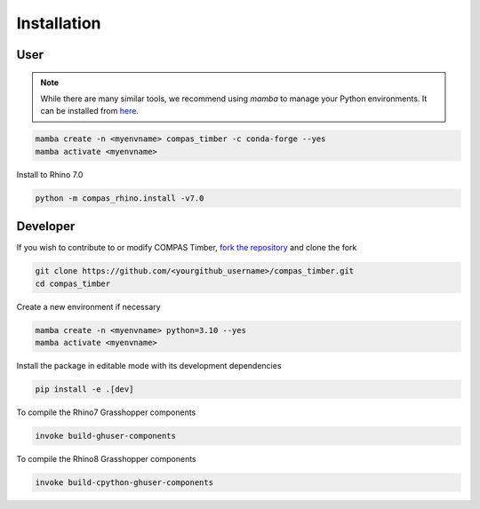 ********************************************************************************
Installation
********************************************************************************

User
=======

.. note::
    While there are many similar tools, we recommend using `mamba` to manage your Python environments.
    It can be installed from `here <https://github.com/conda-forge/miniforge/releases/tag/25.3.0-3>`_.

.. code-block:: bash

    mamba create -n <myenvname> compas_timber -c conda-forge --yes
    mamba activate <myenvname>

Install to Rhino 7.0

.. code-block:: bash

    python -m compas_rhino.install -v7.0

Developer
=========

If you wish to contribute to or modify COMPAS Timber, `fork the repository <https://docs.github.com/en/pull-requests/collaborating-with-pull-requests/working-with-forks/fork-a-repo>`_ and clone the fork

.. code-block:: bash

    git clone https://github.com/<yourgithub_username>/compas_timber.git
    cd compas_timber

Create a new environment if necessary

.. code-block:: bash

    mamba create -n <myenvname> python=3.10 --yes
    mamba activate <myenvname>

Install the package in editable mode with its development dependencies

.. code-block:: bash

    pip install -e .[dev]

To compile the Rhino7 Grasshopper components

.. code-block:: bash

    invoke build-ghuser-components

To compile the Rhino8 Grasshopper components

.. code-block:: bash

    invoke build-cpython-ghuser-components
